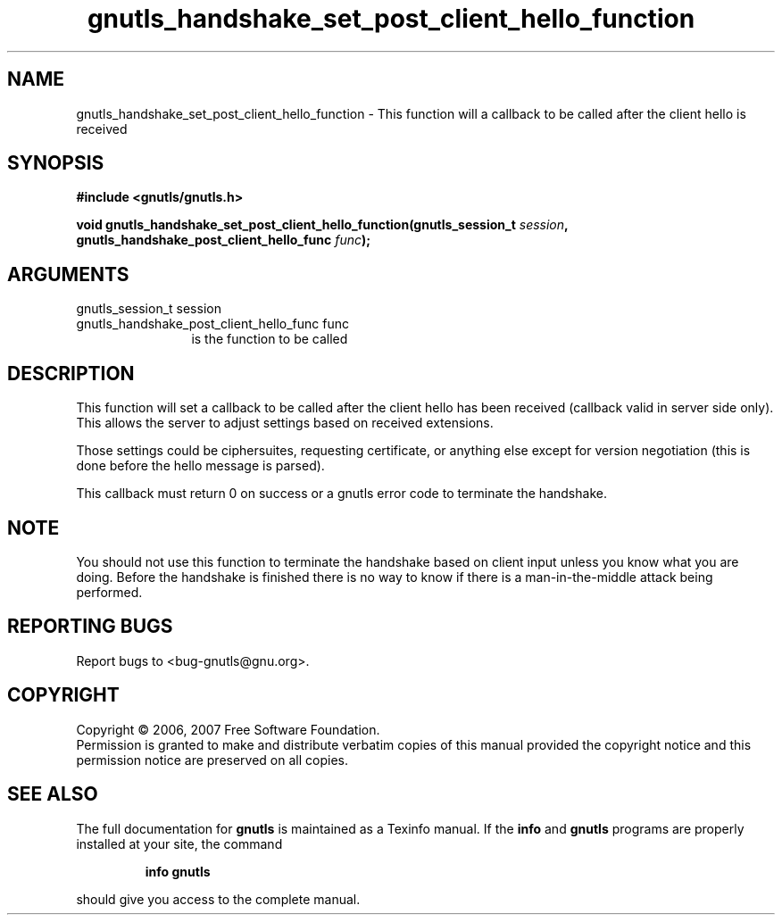.\" DO NOT MODIFY THIS FILE!  It was generated by gdoc.
.TH "gnutls_handshake_set_post_client_hello_function" 3 "2.2.0" "gnutls" "gnutls"
.SH NAME
gnutls_handshake_set_post_client_hello_function \- This function will a callback to be called after the client hello is received
.SH SYNOPSIS
.B #include <gnutls/gnutls.h>
.sp
.BI "void gnutls_handshake_set_post_client_hello_function(gnutls_session_t " session ", gnutls_handshake_post_client_hello_func " func ");"
.SH ARGUMENTS
.IP "gnutls_session_t session" 12
.IP "gnutls_handshake_post_client_hello_func func" 12
is the function to be called
.SH "DESCRIPTION"
This function will set a callback to be called after the client
hello has been received (callback valid in server side only). This
allows the server to adjust settings based on received extensions.

Those settings could be ciphersuites, requesting certificate, or
anything else except for version negotiation (this is done before
the hello message is parsed).

This callback must return 0 on success or a gnutls error code to
terminate the handshake.
.SH "NOTE"
You should not use this function to terminate the handshake
based on client input unless you know what you are doing. Before
the handshake is finished there is no way to know if there is a
man\-in\-the\-middle attack being performed.
.SH "REPORTING BUGS"
Report bugs to <bug-gnutls@gnu.org>.
.SH COPYRIGHT
Copyright \(co 2006, 2007 Free Software Foundation.
.br
Permission is granted to make and distribute verbatim copies of this
manual provided the copyright notice and this permission notice are
preserved on all copies.
.SH "SEE ALSO"
The full documentation for
.B gnutls
is maintained as a Texinfo manual.  If the
.B info
and
.B gnutls
programs are properly installed at your site, the command
.IP
.B info gnutls
.PP
should give you access to the complete manual.
